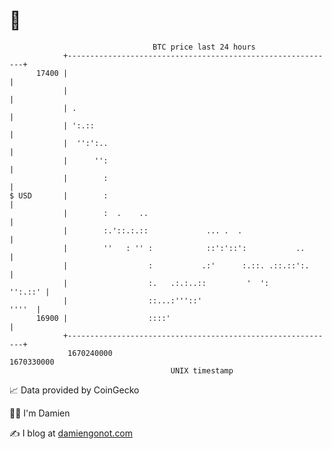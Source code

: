 * 👋

#+begin_example
                                   BTC price last 24 hours                    
               +------------------------------------------------------------+ 
         17400 |                                                            | 
               |                                                            | 
               | .                                                          | 
               | ':.::                                                      | 
               |  '':':..                                                   | 
               |      '':                                                   | 
               |        :                                                   | 
   $ USD       |        :                                                   | 
               |        :  .    ..                                          | 
               |        :.'::.:.::             ... .  .                     | 
               |        ''   : '' :            ::':'::':           ..       | 
               |                  :           .:'      :.::. .::.::':.      | 
               |                  :.   .:.:..::         '  ':       '':.::' | 
               |                  ::...:'''::'                        ''''  | 
         16900 |                  ::::'                                     | 
               +------------------------------------------------------------+ 
                1670240000                                        1670330000  
                                       UNIX timestamp                         
#+end_example
📈 Data provided by CoinGecko

🧑‍💻 I'm Damien

✍️ I blog at [[https://www.damiengonot.com][damiengonot.com]]
